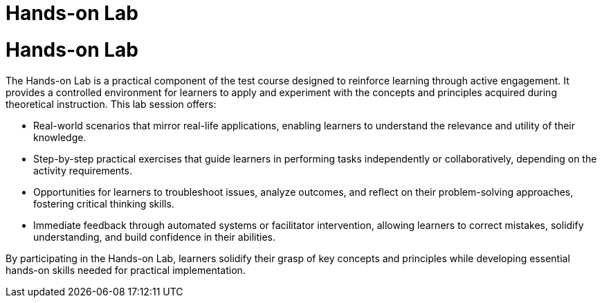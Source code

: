 #  Hands-on Lab

= Hands-on Lab

The Hands-on Lab is a practical component of the test course designed to reinforce learning through active engagement. It provides a controlled environment for learners to apply and experiment with the concepts and principles acquired during theoretical instruction. This lab session offers:

- Real-world scenarios that mirror real-life applications, enabling learners to understand the relevance and utility of their knowledge.
- Step-by-step practical exercises that guide learners in performing tasks independently or collaboratively, depending on the activity requirements.
- Opportunities for learners to troubleshoot issues, analyze outcomes, and reflect on their problem-solving approaches, fostering critical thinking skills.
- Immediate feedback through automated systems or facilitator intervention, allowing learners to correct mistakes, solidify understanding, and build confidence in their abilities.

By participating in the Hands-on Lab, learners solidify their grasp of key concepts and principles while developing essential hands-on skills needed for practical implementation.